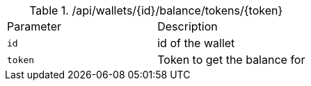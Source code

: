 .+/api/wallets/{id}/balance/tokens/{token}+
|===
|Parameter|Description
|`+id+`
|id of the wallet
|`+token+`
|Token to get the balance for
|===